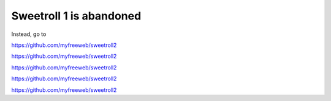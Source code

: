 .. Sweetroll documentation master file

Sweetroll 1 is abandoned
========================

Instead, go to

https://github.com/myfreeweb/sweetroll2

https://github.com/myfreeweb/sweetroll2

https://github.com/myfreeweb/sweetroll2

https://github.com/myfreeweb/sweetroll2

https://github.com/myfreeweb/sweetroll2
